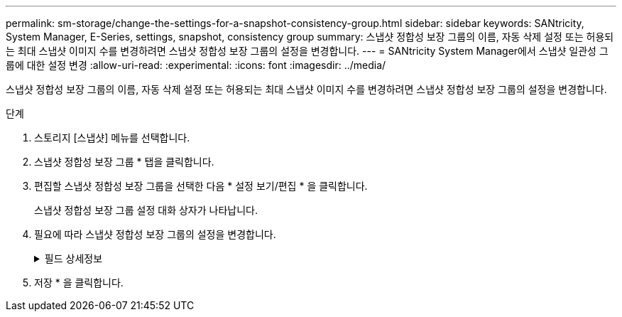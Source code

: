 ---
permalink: sm-storage/change-the-settings-for-a-snapshot-consistency-group.html 
sidebar: sidebar 
keywords: SANtricity, System Manager, E-Series, settings, snapshot, consistency group 
summary: 스냅샷 정합성 보장 그룹의 이름, 자동 삭제 설정 또는 허용되는 최대 스냅샷 이미지 수를 변경하려면 스냅샷 정합성 보장 그룹의 설정을 변경합니다. 
---
= SANtricity System Manager에서 스냅샷 일관성 그룹에 대한 설정 변경
:allow-uri-read: 
:experimental: 
:icons: font
:imagesdir: ../media/


[role="lead"]
스냅샷 정합성 보장 그룹의 이름, 자동 삭제 설정 또는 허용되는 최대 스냅샷 이미지 수를 변경하려면 스냅샷 정합성 보장 그룹의 설정을 변경합니다.

.단계
. 스토리지 [스냅샷] 메뉴를 선택합니다.
. 스냅샷 정합성 보장 그룹 * 탭을 클릭합니다.
. 편집할 스냅샷 정합성 보장 그룹을 선택한 다음 * 설정 보기/편집 * 을 클릭합니다.
+
스냅샷 정합성 보장 그룹 설정 대화 상자가 나타납니다.

. 필요에 따라 스냅샷 정합성 보장 그룹의 설정을 변경합니다.
+
.필드 상세정보
[%collapsible]
====
[cols="25h,~"]
|===
| 설정 | 설명 


 a| 
* 스냅샷 정합성 보장 그룹 설정 *



 a| 
이름
 a| 
스냅샷 정합성 보장 그룹의 이름을 변경할 수 있습니다.



 a| 
자동 삭제
 a| 
스냅샷 이미지를 지정된 제한 이후 자동으로 삭제하려면 확인란을 선택하고, 제한을 변경하려면 스피너 상자를 사용합니다. 이 확인란의 선택을 취소하면 32개 이미지 후에 스냅샷 이미지 생성이 중지됩니다.



 a| 
스냅샷 이미지 제한
 a| 
스냅샷 그룹에 허용되는 최대 스냅샷 이미지 수를 변경할 수 있습니다.



 a| 
스냅샷 스케줄입니다
 a| 
이 필드는 스케줄이 스냅샷 정합성 보장 그룹에 연결되어 있는지 여부를 나타냅니다.



 a| 
* 관련 개체 *



 a| 
구성원 볼륨
 a| 
스냅샷 정합성 보장 그룹에 연결된 구성원 볼륨의 수량을 확인할 수 있습니다.

|===
====
. 저장 * 을 클릭합니다.

